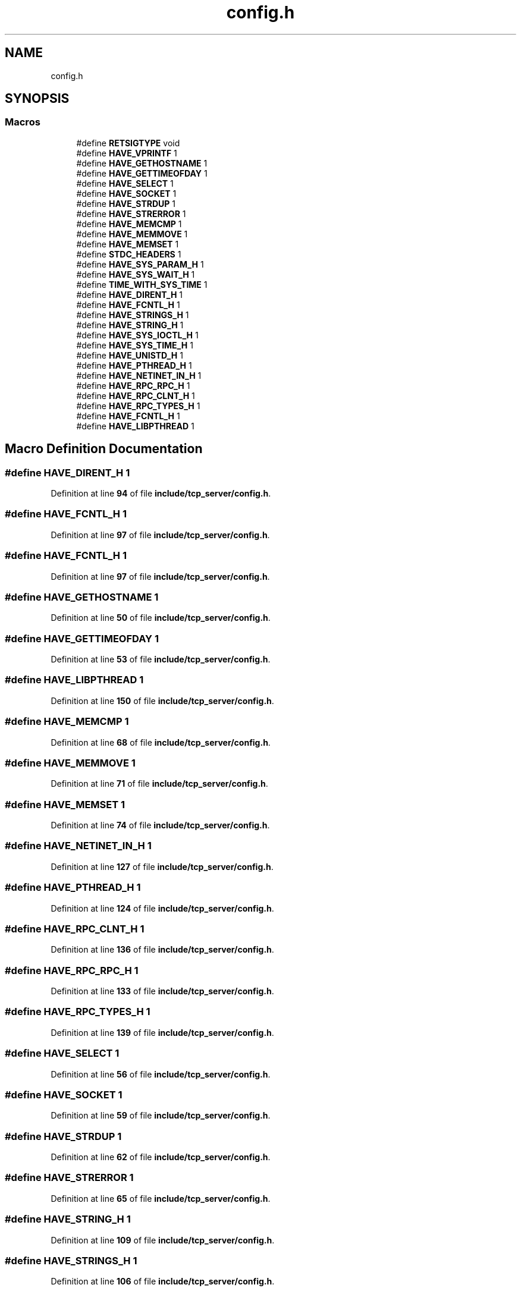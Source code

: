 .TH "config.h" 3 "Wed May 24 2023" "Version Expand version 1.0r5" "Expand" \" -*- nroff -*-
.ad l
.nh
.SH NAME
config.h
.SH SYNOPSIS
.br
.PP
.SS "Macros"

.in +1c
.ti -1c
.RI "#define \fBRETSIGTYPE\fP   void"
.br
.ti -1c
.RI "#define \fBHAVE_VPRINTF\fP   1"
.br
.ti -1c
.RI "#define \fBHAVE_GETHOSTNAME\fP   1"
.br
.ti -1c
.RI "#define \fBHAVE_GETTIMEOFDAY\fP   1"
.br
.ti -1c
.RI "#define \fBHAVE_SELECT\fP   1"
.br
.ti -1c
.RI "#define \fBHAVE_SOCKET\fP   1"
.br
.ti -1c
.RI "#define \fBHAVE_STRDUP\fP   1"
.br
.ti -1c
.RI "#define \fBHAVE_STRERROR\fP   1"
.br
.ti -1c
.RI "#define \fBHAVE_MEMCMP\fP   1"
.br
.ti -1c
.RI "#define \fBHAVE_MEMMOVE\fP   1"
.br
.ti -1c
.RI "#define \fBHAVE_MEMSET\fP   1"
.br
.ti -1c
.RI "#define \fBSTDC_HEADERS\fP   1"
.br
.ti -1c
.RI "#define \fBHAVE_SYS_PARAM_H\fP   1"
.br
.ti -1c
.RI "#define \fBHAVE_SYS_WAIT_H\fP   1"
.br
.ti -1c
.RI "#define \fBTIME_WITH_SYS_TIME\fP   1"
.br
.ti -1c
.RI "#define \fBHAVE_DIRENT_H\fP   1"
.br
.ti -1c
.RI "#define \fBHAVE_FCNTL_H\fP   1"
.br
.ti -1c
.RI "#define \fBHAVE_STRINGS_H\fP   1"
.br
.ti -1c
.RI "#define \fBHAVE_STRING_H\fP   1"
.br
.ti -1c
.RI "#define \fBHAVE_SYS_IOCTL_H\fP   1"
.br
.ti -1c
.RI "#define \fBHAVE_SYS_TIME_H\fP   1"
.br
.ti -1c
.RI "#define \fBHAVE_UNISTD_H\fP   1"
.br
.ti -1c
.RI "#define \fBHAVE_PTHREAD_H\fP   1"
.br
.ti -1c
.RI "#define \fBHAVE_NETINET_IN_H\fP   1"
.br
.ti -1c
.RI "#define \fBHAVE_RPC_RPC_H\fP   1"
.br
.ti -1c
.RI "#define \fBHAVE_RPC_CLNT_H\fP   1"
.br
.ti -1c
.RI "#define \fBHAVE_RPC_TYPES_H\fP   1"
.br
.ti -1c
.RI "#define \fBHAVE_FCNTL_H\fP   1"
.br
.ti -1c
.RI "#define \fBHAVE_LIBPTHREAD\fP   1"
.br
.in -1c
.SH "Macro Definition Documentation"
.PP 
.SS "#define HAVE_DIRENT_H   1"

.PP
Definition at line \fB94\fP of file \fBinclude/tcp_server/config\&.h\fP\&.
.SS "#define HAVE_FCNTL_H   1"

.PP
Definition at line \fB97\fP of file \fBinclude/tcp_server/config\&.h\fP\&.
.SS "#define HAVE_FCNTL_H   1"

.PP
Definition at line \fB97\fP of file \fBinclude/tcp_server/config\&.h\fP\&.
.SS "#define HAVE_GETHOSTNAME   1"

.PP
Definition at line \fB50\fP of file \fBinclude/tcp_server/config\&.h\fP\&.
.SS "#define HAVE_GETTIMEOFDAY   1"

.PP
Definition at line \fB53\fP of file \fBinclude/tcp_server/config\&.h\fP\&.
.SS "#define HAVE_LIBPTHREAD   1"

.PP
Definition at line \fB150\fP of file \fBinclude/tcp_server/config\&.h\fP\&.
.SS "#define HAVE_MEMCMP   1"

.PP
Definition at line \fB68\fP of file \fBinclude/tcp_server/config\&.h\fP\&.
.SS "#define HAVE_MEMMOVE   1"

.PP
Definition at line \fB71\fP of file \fBinclude/tcp_server/config\&.h\fP\&.
.SS "#define HAVE_MEMSET   1"

.PP
Definition at line \fB74\fP of file \fBinclude/tcp_server/config\&.h\fP\&.
.SS "#define HAVE_NETINET_IN_H   1"

.PP
Definition at line \fB127\fP of file \fBinclude/tcp_server/config\&.h\fP\&.
.SS "#define HAVE_PTHREAD_H   1"

.PP
Definition at line \fB124\fP of file \fBinclude/tcp_server/config\&.h\fP\&.
.SS "#define HAVE_RPC_CLNT_H   1"

.PP
Definition at line \fB136\fP of file \fBinclude/tcp_server/config\&.h\fP\&.
.SS "#define HAVE_RPC_RPC_H   1"

.PP
Definition at line \fB133\fP of file \fBinclude/tcp_server/config\&.h\fP\&.
.SS "#define HAVE_RPC_TYPES_H   1"

.PP
Definition at line \fB139\fP of file \fBinclude/tcp_server/config\&.h\fP\&.
.SS "#define HAVE_SELECT   1"

.PP
Definition at line \fB56\fP of file \fBinclude/tcp_server/config\&.h\fP\&.
.SS "#define HAVE_SOCKET   1"

.PP
Definition at line \fB59\fP of file \fBinclude/tcp_server/config\&.h\fP\&.
.SS "#define HAVE_STRDUP   1"

.PP
Definition at line \fB62\fP of file \fBinclude/tcp_server/config\&.h\fP\&.
.SS "#define HAVE_STRERROR   1"

.PP
Definition at line \fB65\fP of file \fBinclude/tcp_server/config\&.h\fP\&.
.SS "#define HAVE_STRING_H   1"

.PP
Definition at line \fB109\fP of file \fBinclude/tcp_server/config\&.h\fP\&.
.SS "#define HAVE_STRINGS_H   1"

.PP
Definition at line \fB106\fP of file \fBinclude/tcp_server/config\&.h\fP\&.
.SS "#define HAVE_SYS_IOCTL_H   1"

.PP
Definition at line \fB115\fP of file \fBinclude/tcp_server/config\&.h\fP\&.
.SS "#define HAVE_SYS_PARAM_H   1"

.PP
Definition at line \fB85\fP of file \fBinclude/tcp_server/config\&.h\fP\&.
.SS "#define HAVE_SYS_TIME_H   1"

.PP
Definition at line \fB118\fP of file \fBinclude/tcp_server/config\&.h\fP\&.
.SS "#define HAVE_SYS_WAIT_H   1"

.PP
Definition at line \fB88\fP of file \fBinclude/tcp_server/config\&.h\fP\&.
.SS "#define HAVE_UNISTD_H   1"

.PP
Definition at line \fB121\fP of file \fBinclude/tcp_server/config\&.h\fP\&.
.SS "#define HAVE_VPRINTF   1"

.PP
Definition at line \fB47\fP of file \fBinclude/tcp_server/config\&.h\fP\&.
.SS "#define RETSIGTYPE   void"

.PP
Definition at line \fB36\fP of file \fBinclude/tcp_server/config\&.h\fP\&.
.SS "#define STDC_HEADERS   1"

.PP
Definition at line \fB82\fP of file \fBinclude/tcp_server/config\&.h\fP\&.
.SS "#define TIME_WITH_SYS_TIME   1"

.PP
Definition at line \fB91\fP of file \fBinclude/tcp_server/config\&.h\fP\&.
.SH "Author"
.PP 
Generated automatically by Doxygen for Expand from the source code\&.
